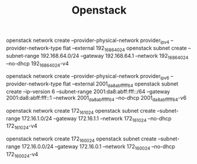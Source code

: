 #+TITLE: Openstack
#+WIKI: cloud

openstack network create --provider-physical-network provider_ipv4  --provider-network-type flat --external 192_168_64_0_24
openstack subnet create --subnet-range 192.168.64.0/24 --gateway 192.168.64.1 --network 192_168_64_0_24 --no-dhcp 192_168_64_0_24-v4

openstack network create --provider-physical-network provider_ipv6  --provider-network-type flat --external 2001_da8_abff_fff_64
openstack subnet create --ip-version 6 --subnet-range 2001:da8:abff:fff::/64 --gateway 2001:da8:abff:fff::1 --network 2001_da8_abff_fff_64 --no-dhcp 2001_da8_abff_fff_64-v6

openstack network create 172_16_1_0_24
openstack subnet create --subnet-range 172.16.1.0/24 --gateway 172.16.1.1 --network 172_16_1_0_24 --no-dhcp 172_16_1_0_24-v4

openstack network create 172_16_0_0_24
openstack subnet create --subnet-range 172.16.0.0/24 --gateway 172.16.0.1 --network 172_16_0_0_24 --no-dhcp 172_16_0_0_24-v4
